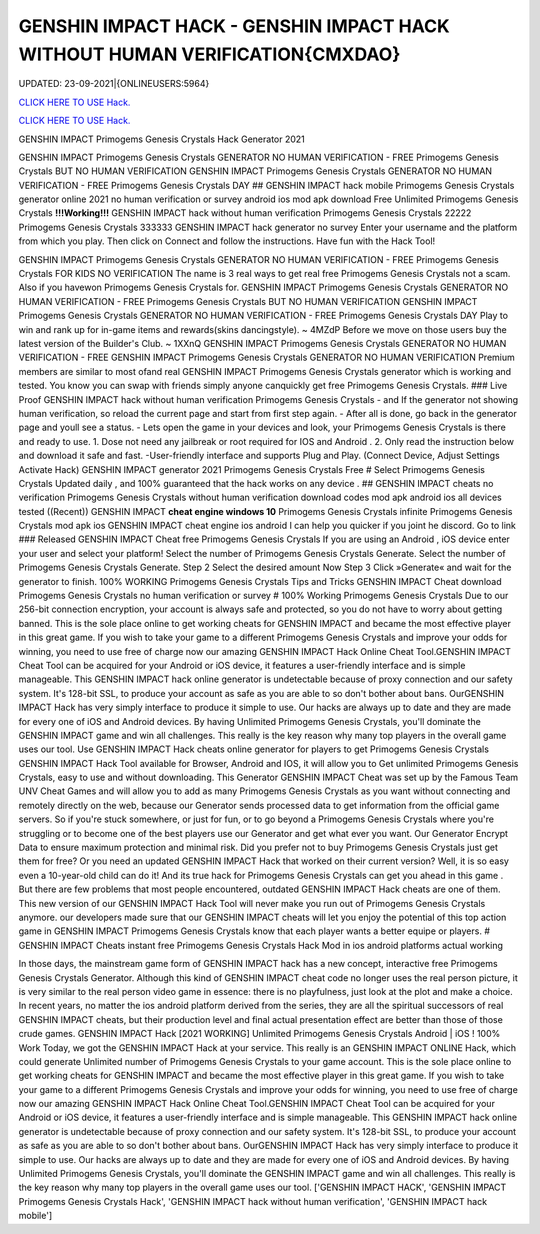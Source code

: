 GENSHIN IMPACT HACK - GENSHIN IMPACT HACK WITHOUT HUMAN VERIFICATION{CMXDAO}
~~~~~~~~~~~~
UPDATED: 23-09-2021|{ONLINEUSERS:5964}

`CLICK HERE TO USE Hack. <https://gamecode.site/gi>`__

`CLICK HERE TO USE Hack. <https://gamecode.site/gi>`__

GENSHIN IMPACT Primogems Genesis Crystals Hack Generator 2021

GENSHIN IMPACT Primogems Genesis Crystals GENERATOR NO HUMAN VERIFICATION - FREE Primogems Genesis
Crystals BUT NO HUMAN VERIFICATION GENSHIN IMPACT Primogems Genesis Crystals GENERATOR NO HUMAN
VERIFICATION - FREE Primogems Genesis Crystals DAY
## GENSHIN IMPACT hack mobile Primogems Genesis Crystals generator online 2021 no human verification or survey
android ios mod apk download Free Unlimited Primogems Genesis Crystals
**!!!Working!!!** GENSHIN IMPACT hack without human verification Primogems Genesis Crystals 22222 Primogems
Genesis Crystals 333333 GENSHIN IMPACT hack generator no survey Enter your username and the platform from
which you play. Then click on Connect and follow the instructions. Have fun with the Hack Tool!


GENSHIN IMPACT Primogems Genesis Crystals GENERATOR NO HUMAN VERIFICATION - FREE Primogems Genesis
Crystals FOR KIDS NO VERIFICATION
The name is 3 real ways to get real free Primogems Genesis Crystals not a scam.
Also if you havewon Primogems Genesis Crystals for.
GENSHIN IMPACT Primogems Genesis Crystals GENERATOR NO HUMAN VERIFICATION - FREE Primogems Genesis
Crystals BUT NO HUMAN VERIFICATION
GENSHIN IMPACT Primogems Genesis Crystals GENERATOR NO HUMAN VERIFICATION - FREE Primogems Genesis
Crystals DAY
Play to win and rank up for in-game items and rewards(skins dancingstyle). ~ 4MZdP
Before we move on those users buy the latest version of the Builder's Club. ~ 1XXnQ
GENSHIN IMPACT Primogems Genesis Crystals GENERATOR NO HUMAN VERIFICATION - FREE GENSHIN IMPACT
Primogems Genesis Crystals GENERATOR NO HUMAN VERIFICATION
Premium members are similar to most ofand real GENSHIN IMPACT Primogems Genesis Crystals generator which is
working and tested.
You know you can swap with friends simply anyone canquickly get free Primogems Genesis Crystals.
### Live Proof GENSHIN IMPACT hack without human verification Primogems Genesis Crystals
- and If the generator not showing human verification, so reload the current page and start from first step again.
- After all is done, go back in the generator page and youll see a status.
- Lets open the game in your devices and look, your Primogems Genesis Crystals is there and ready to use.
1. Dose not need any jailbreak or root required for IOS and Android .
2. Only read the instruction below and download it safe and fast. -User-friendly interface and supports Plug and Play.
(Connect Device, Adjust Settings Activate Hack) GENSHIN IMPACT generator 2021 Primogems Genesis Crystals Free
# Select Primogems Genesis Crystals
Updated daily , and 100% guaranteed that the hack works on any device .
## GENSHIN IMPACT cheats no verification Primogems Genesis Crystals without human verification download codes
mod apk android ios all devices tested
((Recent)) GENSHIN IMPACT **cheat engine windows 10** Primogems Genesis Crystals infinite Primogems Genesis
Crystals mod apk ios GENSHIN IMPACT cheat engine ios android I can help you quicker if you joint he discord. Go to
link
### Released GENSHIN IMPACT Cheat free Primogems Genesis Crystals
If you are using an Android , iOS device enter your user and select your platform! Select the number of Primogems
Genesis Crystals Generate. Select the number of Primogems Genesis Crystals Generate. Step 2 Select the desired
amount Now Step 3 Click »Generate« and wait for the generator to finish. 100% WORKING Primogems Genesis
Crystals Tips and Tricks GENSHIN IMPACT Cheat download Primogems Genesis Crystals no human verification or
survey
# 100% Working Primogems Genesis Crystals
Due to our 256-bit connection encryption, your account is always safe and protected, so you do not have to worry about
getting banned.
This is the sole place online to get working cheats for GENSHIN IMPACT and became the most effective player in this
great game. If you wish to take your game to a different Primogems Genesis Crystals and improve your odds for
winning, you need to use free of charge now our amazing GENSHIN IMPACT Hack Online Cheat Tool.GENSHIN
IMPACT Cheat Tool can be acquired for your Android or iOS device, it features a user-friendly interface and is simple
manageable. This GENSHIN IMPACT hack online generator is undetectable because of proxy connection and our safety
system. It's 128-bit SSL, to produce your account as safe as you are able to so don't bother about bans. OurGENSHIN
IMPACT Hack has very simply interface to produce it simple to use. Our hacks are always up to date and they are made
for every one of iOS and Android devices. By having Unlimited Primogems Genesis Crystals, you'll dominate the
GENSHIN IMPACT game and win all challenges. This really is the key reason why many top players in the overall game
uses our tool.
Use GENSHIN IMPACT Hack cheats online generator for players to get Primogems Genesis Crystals
GENSHIN IMPACT Hack Tool available for Browser, Android and IOS, it will allow you to Get unlimited Primogems
Genesis Crystals, easy to use and without downloading.
This Generator GENSHIN IMPACT Cheat was set up by the Famous Team UNV Cheat Games and will allow you to
add as many Primogems Genesis Crystals as you want without connecting and remotely directly on the web, because
our Generator sends processed data to get information from the official game servers.
So if you're stuck somewhere, or just for fun, or to go beyond a Primogems Genesis Crystals where you're struggling or
to become one of the best players use our Generator and get what ever you want. Our Generator Encrypt Data to
ensure maximum protection and minimal risk.
Did you prefer not to buy Primogems Genesis Crystals just get them for free? Or you need an updated GENSHIN
IMPACT Hack that worked on their current version? Well, it is so easy even a 10-year-old child can do it!
And its true hack for Primogems Genesis Crystals can get you ahead in this game .
But there are few problems that most people encountered, outdated GENSHIN IMPACT Hack cheats are one of them.
This new version of our GENSHIN IMPACT Hack Tool will never make you run out of Primogems Genesis Crystals
anymore. our developers made sure that our GENSHIN IMPACT cheats will let you enjoy the potential of this top action
game in GENSHIN IMPACT Primogems Genesis Crystals know that each player wants a better equipe or players.
# GENSHIN IMPACT Cheats instant free Primogems Genesis Crystals Hack Mod in ios android platforms actual
working

In those days, the mainstream game form of GENSHIN IMPACT hack has a new concept, interactive free Primogems
Genesis Crystals Generator. Although this kind of GENSHIN IMPACT cheat code no longer uses the real person
picture, it is very similar to the real person video game in essence: there is no playfulness, just look at the plot and
make a choice. In recent years, no matter the ios android platform derived from the series, they are all the spiritual
successors of real GENSHIN IMPACT cheats, but their production level and final actual presentation effect are better
than those of those crude games.
GENSHIN IMPACT Hack [2021 WORKING] Unlimited Primogems Genesis Crystals Android | iOS ! 100% Work
Today, we got the GENSHIN IMPACT Hack at your service. This really is an GENSHIN IMPACT ONLINE Hack, which
could generate Unlimited number of Primogems Genesis Crystals to your game account.
This is the sole place online to get working cheats for GENSHIN IMPACT and became the most effective player in this
great game. If you wish to take your game to a different Primogems Genesis Crystals and improve your odds for
winning, you need to use free of charge now our amazing GENSHIN IMPACT Hack Online Cheat Tool.GENSHIN
IMPACT Cheat Tool can be acquired for your Android or iOS device, it features a user-friendly interface and is simple
manageable. This GENSHIN IMPACT hack online generator is undetectable because of proxy connection and our safety
system. It's 128-bit SSL, to produce your account as safe as you are able to so don't bother about bans. OurGENSHIN
IMPACT Hack has very simply interface to produce it simple to use. Our hacks are always up to date and they are made
for every one of iOS and Android devices. By having Unlimited Primogems Genesis Crystals, you'll dominate the
GENSHIN IMPACT game and win all challenges. This really is the key reason why many top players in the overall game
uses our tool.
['GENSHIN IMPACT HACK', 'GENSHIN IMPACT Primogems Genesis Crystals Hack', 'GENSHIN IMPACT hack without human verification', 'GENSHIN IMPACT hack mobile']
